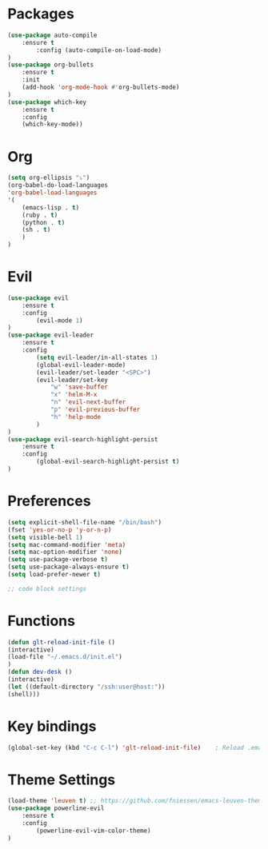 * Packages
    #+BEGIN_SRC emacs-lisp
	(use-package auto-compile
	    :ensure t
            :config (auto-compile-on-load-mode)
	)
	(use-package org-bullets
	    :ensure t
	    :init
	    (add-hook 'org-mode-hook #'org-bullets-mode)
	)
	(use-package which-key
	    :ensure t
	    :config
	    (which-key-mode))
    #+END_SRC
* Org 
    #+BEGIN_SRC emacs-lisp 
    (setq org-ellipsis "⤵")
    (org-babel-do-load-languages
	'org-babel-load-languages
	'(
	    (emacs-lisp . t)
	    (ruby . t)
	    (python . t)
	    (sh . t)
	    )
    )
    #+END_SRC
* Evil
    #+BEGIN_SRC emacs-lisp
      (use-package evil
          :ensure t
          :config
              (evil-mode 1)
      )
      (use-package evil-leader 
          :ensure t
          :config
              (setq evil-leader/in-all-states 1)
              (global-evil-leader-mode)
              (evil-leader/set-leader "<SPC>")
              (evil-leader/set-key
                  "w" 'save-buffer
                  "x" 'helm-M-x
                  "n" 'evil-next-buffer
                  "p" 'evil-previous-buffer
                  "h" 'help-mode
              )
      )
      (use-package evil-search-highlight-persist
          :ensure t
          :config
              (global-evil-search-highlight-persist t)
      )
    #+END_SRC
* Preferences
    #+BEGIN_SRC emacs-lisp
    (setq explicit-shell-file-name "/bin/bash")
    (fset 'yes-or-no-p 'y-or-n-p)
    (setq visible-bell 1)
    (setq mac-command-modifier 'meta)
    (setq mac-option-modifier 'none)
    (setq use-package-verbose t)
    (setq use-package-always-ensure t)
    (setq load-prefer-newer t)

    ;; code block settings
    #+END_SRC
* Functions
    #+BEGIN_SRC emacs-lisp 
    (defun glt-reload-init-file ()
	(interactive)
	(load-file "~/.emacs.d/init.el")
    )
    (defun dev-desk ()
	(interactive)
	(let ((default-directory "/ssh:user@host:"))
	(shell)))
    #+END_SRC
* Key bindings
    #+BEGIN_SRC emacs-lisp
    (global-set-key (kbd "C-c C-l") 'glt-reload-init-file)    ; Reload .emacs file
    #+END_SRC
* Theme Settings
    #+BEGIN_SRC emacs-lisp
      (load-theme 'leuven t) ;; https://github.com/fniessen/emacs-leuven-theme
      (use-package powerline-evil
          :ensure t
          :config
              (powerline-evil-vim-color-theme)
      )
    #+END_SRC
  
  
